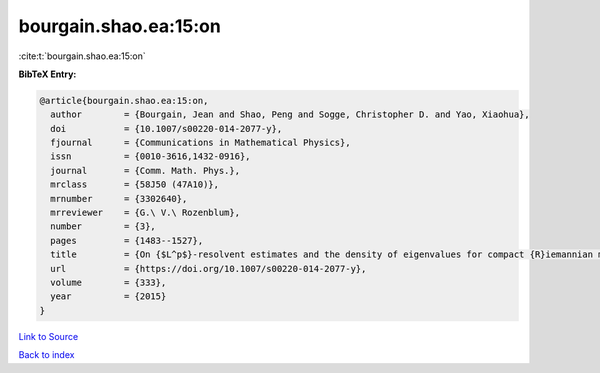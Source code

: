 bourgain.shao.ea:15:on
======================

:cite:t:`bourgain.shao.ea:15:on`

**BibTeX Entry:**

.. code-block:: bibtex

   @article{bourgain.shao.ea:15:on,
     author        = {Bourgain, Jean and Shao, Peng and Sogge, Christopher D. and Yao, Xiaohua},
     doi           = {10.1007/s00220-014-2077-y},
     fjournal      = {Communications in Mathematical Physics},
     issn          = {0010-3616,1432-0916},
     journal       = {Comm. Math. Phys.},
     mrclass       = {58J50 (47A10)},
     mrnumber      = {3302640},
     mrreviewer    = {G.\ V.\ Rozenblum},
     number        = {3},
     pages         = {1483--1527},
     title         = {On {$L^p$}-resolvent estimates and the density of eigenvalues for compact {R}iemannian manifolds},
     url           = {https://doi.org/10.1007/s00220-014-2077-y},
     volume        = {333},
     year          = {2015}
   }

`Link to Source <https://doi.org/10.1007/s00220-014-2077-y},>`_


`Back to index <../By-Cite-Keys.html>`_
